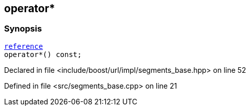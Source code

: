 :relfileprefix: ../../../../
[#305D4E1C0E19D3D89582C9389CB70684259638BC]
== operator*



=== Synopsis

[source,cpp,subs="verbatim,macros,-callouts"]
----
xref:reference/boost/urls/segments_base/iterator/reference.adoc[reference]
operator*() const;
----

Declared in file <include/boost/url/impl/segments_base.hpp> on line 52

Defined in file <src/segments_base.cpp> on line 21

